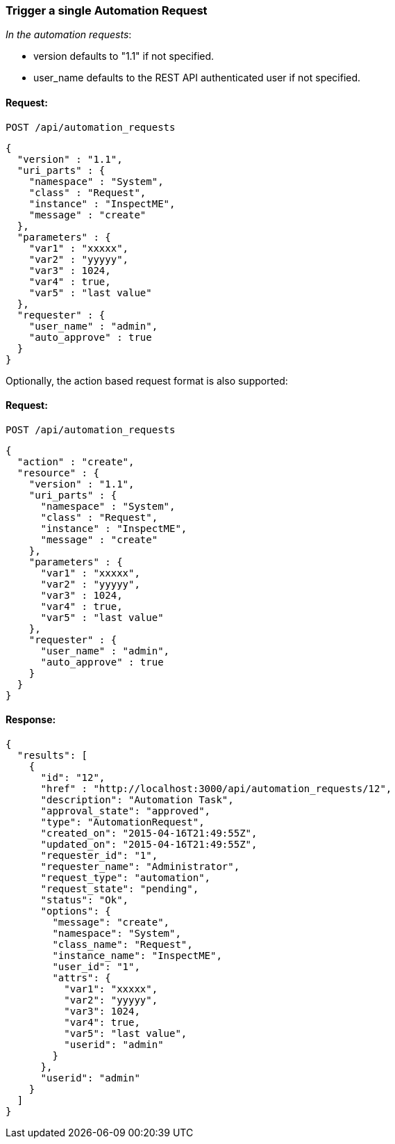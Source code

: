 
[[trigger-a-single-automation-request]]
=== Trigger a single Automation Request

_In the automation requests_:

* version defaults to "1.1" if not specified.
* user_name defaults to the REST API authenticated user if not
specified.

==== Request:

----
POST /api/automation_requests
----

[source,json]
----
{
  "version" : "1.1",
  "uri_parts" : {
    "namespace" : "System",
    "class" : "Request",
    "instance" : "InspectME",
    "message" : "create"
  },
  "parameters" : {
    "var1" : "xxxxx",
    "var2" : "yyyyy",
    "var3" : 1024,
    "var4" : true,
    "var5" : "last value"
  },
  "requester" : {
    "user_name" : "admin",
    "auto_approve" : true
  }
}
----

Optionally, the action based request format is also supported:

==== Request:

----
POST /api/automation_requests
----

[source,json]
----
{
  "action" : "create",
  "resource" : {
    "version" : "1.1",
    "uri_parts" : {
      "namespace" : "System",
      "class" : "Request",
      "instance" : "InspectME",
      "message" : "create"
    },
    "parameters" : {
      "var1" : "xxxxx",
      "var2" : "yyyyy",
      "var3" : 1024,
      "var4" : true,
      "var5" : "last value"
    },
    "requester" : {
      "user_name" : "admin",
      "auto_approve" : true
    }
  }
}
----


==== Response:

[source,json]
----
{
  "results": [
    {
      "id": "12",
      "href" : "http://localhost:3000/api/automation_requests/12",
      "description": "Automation Task",
      "approval_state": "approved",
      "type": "AutomationRequest",
      "created_on": "2015-04-16T21:49:55Z",
      "updated_on": "2015-04-16T21:49:55Z",
      "requester_id": "1",
      "requester_name": "Administrator",
      "request_type": "automation",
      "request_state": "pending",
      "status": "Ok",
      "options": {
        "message": "create",
        "namespace": "System",
        "class_name": "Request",
        "instance_name": "InspectME",
        "user_id": "1",
        "attrs": {
          "var1": "xxxxx",
          "var2": "yyyyy",
          "var3": 1024,
          "var4": true,
          "var5": "last value",
          "userid": "admin"
        }
      },
      "userid": "admin"
    }
  ]
}
----


